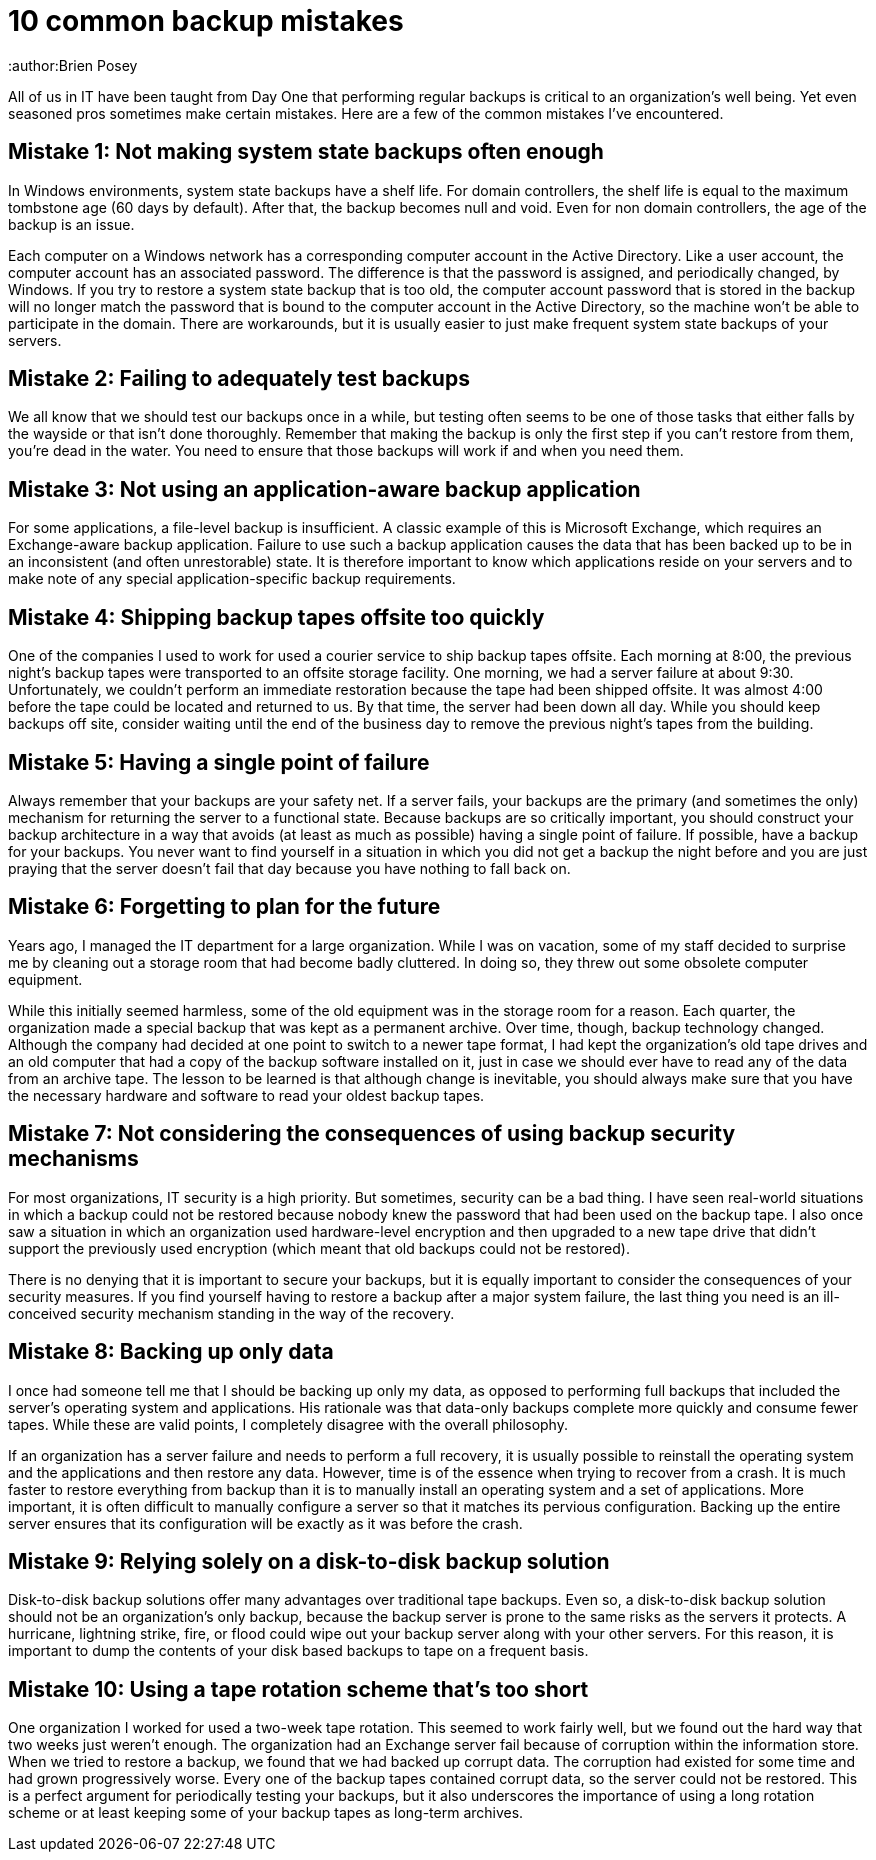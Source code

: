 = 10 common backup mistakes
:author:Brien Posey

All of us in IT have been taught from Day One that performing regular backups is critical to an organization's well being. Yet even seasoned pros sometimes make certain mistakes. Here are a few of the common mistakes I've encountered.

== Mistake 1: Not making system state backups often enough

In Windows environments, system state backups have a shelf life. For domain controllers, the shelf life is equal to the maximum tombstone age (60 days by default). After that, the backup becomes null and void. Even for non domain controllers, the age of the backup is an issue.

Each computer on a Windows network has a corresponding computer account in the Active Directory. Like a user account, the computer account has an associated password. The difference is that the password is assigned, and periodically changed, by Windows. If you try to restore a system state backup that is too old, the computer account password that is stored in the backup will no longer match the password that is bound to the computer account in the Active Directory, so the machine won't be able to participate in the domain. There are workarounds, but it is usually easier to just make frequent system state backups of your servers.

== Mistake 2: Failing to adequately test backups

We all know that we should test our backups once in a while, but testing often seems to be one of those tasks that either falls by the wayside or that isn't done thoroughly. Remember that making the backup is only the first step if you can't restore from them, you're dead in the water. You need to ensure that those backups will work if and when you need them.

== Mistake 3: Not using an application-aware backup application

For some applications, a file-level backup is insufficient. A classic example of this is Microsoft Exchange, which requires an Exchange-aware backup application. Failure to use such a backup application causes the data that has been backed up to be in an inconsistent (and often unrestorable) state. It is therefore important to know which applications reside on your servers and to make note of any special application-specific backup requirements.

== Mistake 4: Shipping backup tapes offsite too quickly

One of the companies I used to work for used a courier service to ship backup tapes offsite. Each morning at 8:00, the previous night's backup tapes were transported to an offsite storage facility. One morning, we had a server failure at about 9:30. Unfortunately, we couldn't perform an immediate restoration because the tape had been shipped offsite. It was almost 4:00 before the tape could be located and returned to us. By that time, the server had been down all day. While you should keep backups off site, consider waiting until the end of the business day to remove the previous night's tapes from the building.

== Mistake 5: Having a single point of failure

Always remember that your backups are your safety net. If a server fails, your backups are the primary (and sometimes the only) mechanism for returning the server to a functional state. Because backups are so critically important, you should construct your backup architecture in a way that avoids (at least as much as possible) having a single point of failure. If possible, have a backup for your backups. You never want to find yourself in a situation in which you did not get a backup the night before and you are just praying that the server doesn't fail that day because you have nothing to fall back on. 

== Mistake 6: Forgetting to plan for the future

Years ago, I managed the IT department for a large organization. While I was on vacation, some of my staff decided to surprise me by cleaning out a storage room that had become badly cluttered. In doing so, they threw out some obsolete computer equipment.

While this initially seemed harmless, some of the old equipment was in the storage room for a reason. Each quarter, the organization made a special backup that was kept as a permanent archive. Over time, though, backup technology changed. Although the company had decided at one point to switch to a newer tape format, I had kept the organization's old tape drives and an old computer that had a copy of the backup software installed on it, just in case we should ever have to read any of the data from an archive tape. The lesson to be learned is that although change is inevitable, you should always make sure that you have the necessary hardware and software to read your oldest backup tapes.

== Mistake 7: Not considering the consequences of using backup security mechanisms

For most organizations, IT security is a high priority. But sometimes, security can be a bad thing. I have seen real-world situations in which a backup could not be restored because nobody knew the password that had been used on the backup tape. I also once saw a situation in which an organization used hardware-level encryption and then upgraded to a new tape drive that didn't support the previously used encryption (which meant that old backups could not be restored).

There is no denying that it is important to secure your backups, but it is equally important to consider the consequences of your security measures. If you find yourself having to restore a backup after a major system failure, the last thing you need is an ill-conceived security mechanism standing in the way of the recovery.

== Mistake 8: Backing up only data

I once had someone tell me that I should be backing up only my data, as opposed to performing full backups that included the server's operating system and applications. His rationale was that data-only backups complete more quickly and consume fewer tapes. While these are valid points, I completely disagree with the overall philosophy.

If an organization has a server failure and needs to perform a full recovery, it is usually possible to reinstall the operating system and the applications and then restore any data. However, time is of the essence when trying to recover from a crash. It is much faster to restore everything from backup than it is to manually install an operating system and a set of applications. More important, it is often difficult to manually configure a server so that it matches its pervious configuration. Backing up the entire server ensures that its configuration will be exactly as it was before the crash.

== Mistake 9: Relying solely on a disk-to-disk backup solution

Disk-to-disk backup solutions offer many advantages over traditional tape backups. Even so, a disk-to-disk backup solution should not be an organization's only backup, because the backup server is prone to the same risks as the servers it protects. A hurricane, lightning strike, fire, or flood could wipe out your backup server along with your other servers. For this reason, it is important to dump the contents of your disk based backups to tape on a frequent basis.

== Mistake 10: Using a tape rotation scheme that's too short

One organization I worked for used a two-week tape rotation. This seemed to work fairly well, but we found out the hard way that two weeks just weren't enough. The organization had an Exchange server fail because of corruption within the information store. When we tried to restore a backup, we found that we had backed up corrupt data. The corruption had existed for some time and had grown progressively worse. Every one of the backup tapes contained corrupt data, so the server could not be restored. This is a perfect argument for periodically testing your backups, but it also underscores the importance of using a long rotation scheme or at least keeping some of your backup tapes as long-term archives.
